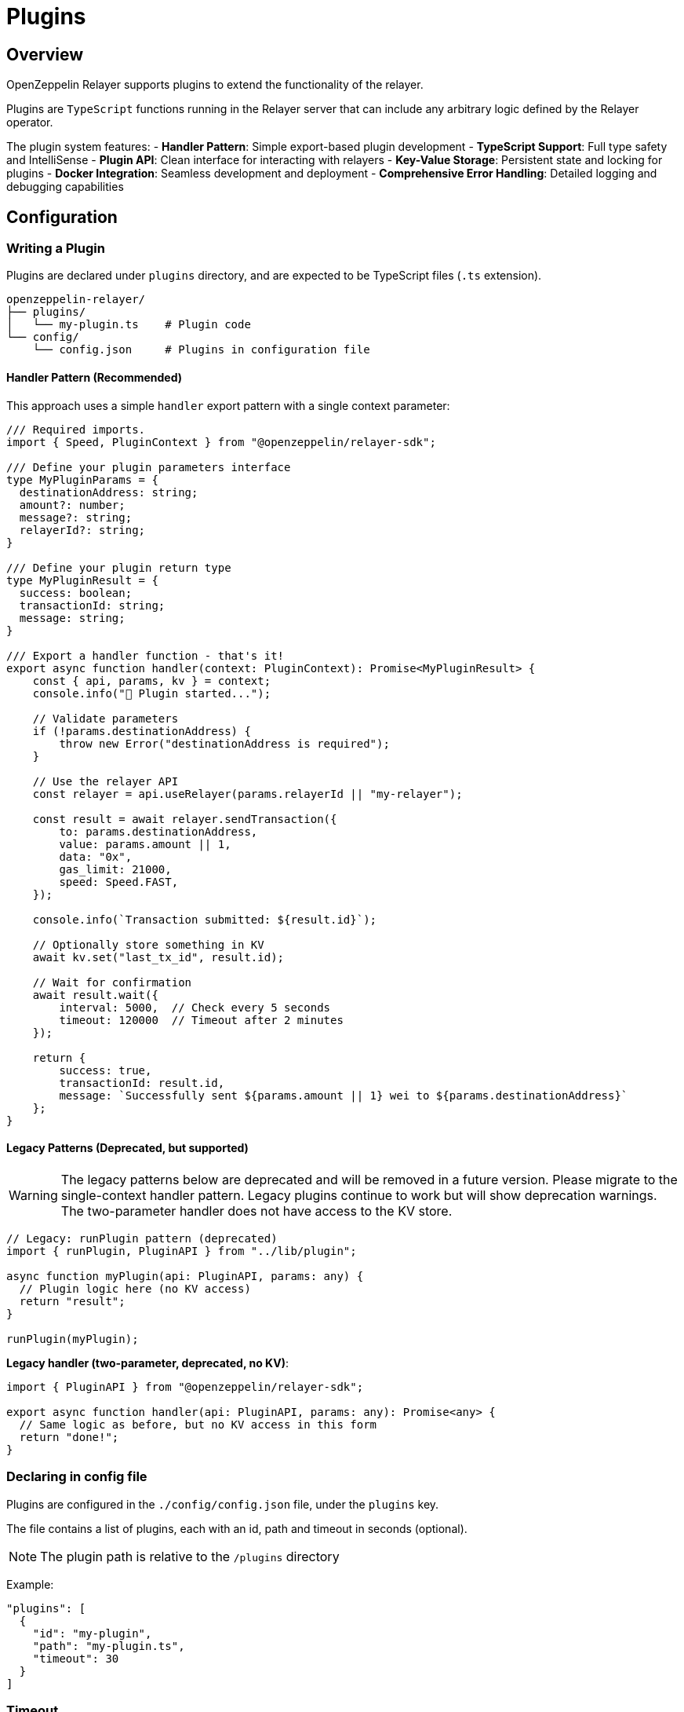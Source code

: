 = Plugins
:description: User guide for setting up and configuring OpenZeppelin Relayer Plugins.

== Overview

OpenZeppelin Relayer supports plugins to extend the functionality of the relayer.

Plugins are `TypeScript` functions running in the Relayer server that can include any arbitrary logic defined by the Relayer operator.

The plugin system features:
- **Handler Pattern**: Simple export-based plugin development
- **TypeScript Support**: Full type safety and IntelliSense
- **Plugin API**: Clean interface for interacting with relayers
- **Key-Value Storage**: Persistent state and locking for plugins
- **Docker Integration**: Seamless development and deployment
- **Comprehensive Error Handling**: Detailed logging and debugging capabilities

== Configuration

=== Writing a Plugin

Plugins are declared under `plugins` directory, and are expected to be TypeScript files (`.ts` extension).

[source,bash]
----
openzeppelin-relayer/
├── plugins/
│   └── my-plugin.ts    # Plugin code
└── config/
    └── config.json     # Plugins in configuration file
----

==== Handler Pattern (Recommended)

This approach uses a simple `handler` export pattern with a single context parameter:

[source,typescript]
----
/// Required imports.
import { Speed, PluginContext } from "@openzeppelin/relayer-sdk";

/// Define your plugin parameters interface
type MyPluginParams = {
  destinationAddress: string;
  amount?: number;
  message?: string;
  relayerId?: string;
}

/// Define your plugin return type
type MyPluginResult = {
  success: boolean;
  transactionId: string;
  message: string;
}

/// Export a handler function - that's it!
export async function handler(context: PluginContext): Promise<MyPluginResult> {
    const { api, params, kv } = context;
    console.info("🚀 Plugin started...");

    // Validate parameters
    if (!params.destinationAddress) {
        throw new Error("destinationAddress is required");
    }

    // Use the relayer API
    const relayer = api.useRelayer(params.relayerId || "my-relayer");

    const result = await relayer.sendTransaction({
        to: params.destinationAddress,
        value: params.amount || 1,
        data: "0x",
        gas_limit: 21000,
        speed: Speed.FAST,
    });

    console.info(`Transaction submitted: ${result.id}`);

    // Optionally store something in KV
    await kv.set("last_tx_id", result.id);

    // Wait for confirmation
    await result.wait({
        interval: 5000,  // Check every 5 seconds
        timeout: 120000  // Timeout after 2 minutes
    });

    return {
        success: true,
        transactionId: result.id,
        message: `Successfully sent ${params.amount || 1} wei to ${params.destinationAddress}`
    };
}
----

==== Legacy Patterns (Deprecated, but supported)

WARNING: The legacy patterns below are deprecated and will be removed in a future version. Please migrate to the single-context handler pattern. Legacy plugins continue to work but will show deprecation warnings. The two-parameter handler does not have access to the KV store.

[source,typescript]
----
// Legacy: runPlugin pattern (deprecated)
import { runPlugin, PluginAPI } from "../lib/plugin";

async function myPlugin(api: PluginAPI, params: any) {
  // Plugin logic here (no KV access)
  return "result";
}

runPlugin(myPlugin);
----

**Legacy handler (two-parameter, deprecated, no KV)**:
[source,typescript]
----
import { PluginAPI } from "@openzeppelin/relayer-sdk";

export async function handler(api: PluginAPI, params: any): Promise<any> {
  // Same logic as before, but no KV access in this form
  return "done!";
}
----

=== Declaring in config file

Plugins are configured in the `./config/config.json` file, under the `plugins` key.

The file contains a list of plugins, each with an id, path and timeout in seconds (optional).

NOTE: The plugin path is relative to the `/plugins` directory

Example:

[source,json]
----

"plugins": [
  {
    "id": "my-plugin",
    "path": "my-plugin.ts",
    "timeout": 30
  }
]
----

=== Timeout

The timeout is the maximum time *in seconds* that the plugin can run. If the plugin exceeds the timeout, it will be terminated with an error.

The timeout is optional, and if not provided, the default is 300 seconds (5 minutes).


== Plugin Development Guidelines

=== TypeScript Best Practices

- **Define Parameter Types**: Always create interfaces or types for your plugin parameters
- **Define Return Types**: Specify what your plugin returns for better developer experience
- **Handle Errors Gracefully**: Use try-catch blocks and return structured error responses
- **Validate Input**: Check required parameters and provide meaningful error messages
- **Use Async/Await**: Modern async patterns for better readability

=== Testing Your Plugin

You can test your handler function directly with a mocked context:

[source,typescript]
----
import { handler } from './my-plugin';
import type { PluginContext } from '@openzeppelin/relayer-sdk';

const mockContext = {
  api: {
    useRelayer: (_id: string) => ({
      sendTransaction: async () => ({ id: 'test-tx-123', wait: async () => ({ hash: '0xhash' }) })
    })
  },
  params: {
    destinationAddress: '0x742d35Cc6640C21a1c7656d2c9C8F6bF5e7c3F8A',
    amount: 1000
  },
  kv: {
    set: async () => true,
    get: async () => null,
    del: async () => true,
    exists: async () => false,
    scan: async () => [],
    clear: async () => 0,
    withLock: async (_k: string, fn: () => Promise<any>) => fn(),
    connect: async () => {},
    disconnect: async () => {}
  }
} as unknown as PluginContext;

const result = await handler(mockContext);
console.log(result);
----

== Invocation

Plugins are invoked by hitting the `api/v1/plugins/{plugin-id}/call` endpoint.

The endpoint accepts a `POST` request. Example post request body:

[source,json]
----
{
  "params": {
    "destinationAddress": "0x742d35Cc6640C21a1c7656d2c9C8F6bF5e7c3F8A",
    "amount": 1000000000000000,
    "message": "Hello from OpenZeppelin Relayer!"
  }
}
----

The parameters are passed directly to your plugin's `handler` function.

== Debugging

When invoking a plugin, the response will include:

- `logs`: The logs from the plugin execution.
- `return_value`: The returned value of the plugin execution.
- `error`: An error message if the plugin execution failed.
- `traces`: A list of messages sent between the plugin and the Relayer instance. This includes all the payloads passed through the `PluginAPI` object.

=== Complete Example

1. **Plugin Code** (`plugins/example.ts`):

[source,typescript]
----
import { Speed, PluginContext } from "@openzeppelin/relayer-sdk";

type ExampleResult = {
  success: boolean;
  transactionId: string;
  transactionHash: string | null;
  message: string;
  timestamp: string;
}

export async function handler(context: PluginContext): Promise<ExampleResult> {
  const { api, params, kv } = context;
  console.info("🚀 Example plugin started");
  console.info(`📋 Parameters:`, JSON.stringify(params, null, 2));

  try {
    if (!params.destinationAddress) {
      throw new Error("destinationAddress is required");
    }

    const amount = params.amount || 1;
    const message = params.message || "Hello from OpenZeppelin Relayer!";

    console.info(`💰 Sending ${amount} wei to ${params.destinationAddress}`);

    const relayer = api.useRelayer("my-relayer");
    const result = await relayer.sendTransaction({
      to: params.destinationAddress,
      value: amount,
      data: "0x",
      gas_limit: 21000,
      speed: Speed.FAST,
    });

    // Example persistence
    await kv.set('last_transaction', result.id);

    const confirmation = await result.wait({ interval: 5000, timeout: 120000 });

    return {
      success: true,
      transactionId: result.id,
      transactionHash: confirmation.hash || null,
      message: `Successfully sent ${amount} wei to ${params.destinationAddress}. ${message}`,
      timestamp: new Date().toISOString(),
    };
  } catch (error) {
    console.error("❌ Plugin execution failed:", error);
    return {
      success: false,
      transactionId: "",
      transactionHash: null,
      message: `Plugin failed: ${(error as Error).message}`,
      timestamp: new Date().toISOString(),
    };
  }
}
----

2. **Plugin Configuration** (`config/config.json`):

[source,json]
----
{
  "plugins": [
    {
      "id": "example-plugin",
      "path": "example-plugin.ts",
      "timeout": 30
    }
  ]
}
----

3. **API Invocation**:

[source,bash]
----
curl -X POST http://localhost:8080/api/v1/plugins/example-plugin/call \
-H "Content-Type: application/json" \
-H "Authorization: Bearer YOUR_API_KEY" \
-d '{
  "params": {
    "destinationAddress": "0x742d35Cc6640C21a1c7656d2c9C8F6bF5e7c3F8A",
    "amount": 1000000000000000,
    "message": "Test transaction from plugin"
  }
}'
----

4. **API Response**:

[source,json]
----
{
  "success": true,
  "message": "Plugin called successfully",
  "logs": [
    {
      "level": "info",
      "message": "🚀 Example plugin started"
    },
    {
      "level": "info",
      "message": "💰 Sending 1000000000000000 wei to 0x742d35Cc6640C21a1c7656d2c9C8F6bF5e7c3F8A"
    },
    {
      "level": "info",
      "message": "✅ Transaction submitted: tx-123456"
    },
    {
      "level": "info",
      "message": "🎉 Transaction confirmed: 0xabc123..."
    }
  ],
  "return_value": {
    "success": true,
    "transactionId": "tx-123456",
    "transactionHash": "0xabc123def456...",
    "message": "Successfully sent 1000000000000000 wei to 0x742d35Cc6640C21a1c7656d2c9C8F6bF5e7c3F8A. Test transaction from plugin",
    "timestamp": "2024-01-15T10:30:00.000Z"
  },
  "error": "",
  "traces": [
    {
      "relayer_id": "my-relayer",
      "method": "sendTransaction",
      "payload": {
        "to": "0x742d35Cc6640C21a1c7656d2c9C8F6bF5e7c3F8A",
        "value": "1000000000000000",
        "data": "0x",
        "gas_limit": 21000,
        "speed": "fast"
      }
    }
  ]
}
----

== Response Fields

- **`logs`**: Terminal output from the plugin (console.log, console.error, etc.)
- **`return_value`**: The value returned by your plugin's handler function
- **`error`**: Error message if the plugin execution failed
- **`traces`**: Messages exchanged between the plugin and the Relayer instance via PluginAPI

== Key-Value Storage

The Relayer provides a built-in key-value store for plugins to maintain persistent state across invocations. This addresses the core problem of enabling persistent state management and programmatic configuration updates for plugins.

=== Why a KV store?

- Plugins execute as isolated processes with no persistent memory
- No mechanism exists to maintain state between invocations
- Plugins requiring shared state or coordination need safe concurrency primitives

=== Configuration

- Reuses the same Redis URL as the Relayer via the `REDIS_URL` environment variable
- No extra configuration is required
- Keys are namespaced per plugin ID to prevent collisions

=== Usage

Access the KV store through the `kv` property in the `PluginContext`:

[source,typescript]
----
export async function handler(context: PluginContext) {
  const { kv } = context;

  // Set a value (with optional TTL in seconds)
  await kv.set('my-key', { data: 'value' }, { ttlSec: 3600 });

  // Get a value
  const value = await kv.get<{ data: string }>('my-key');

  // Atomic update with lock
  const updated = await kv.withLock('counter-lock', async () => {
    const count = (await kv.get<number>('counter')) ?? 0;
    const next = count + 1;
    await kv.set('counter', next);
    return next;
  }, { ttlSec: 10 });

  return { value, updated };
}
----

=== Available Methods

- `get<T>(key: string): Promise<T | null>`
- `set(key: string, value: unknown, opts?: { ttlSec?: number }): Promise<boolean>`
- `del(key: string): Promise<boolean>`
- `exists(key: string): Promise<boolean>`
- `listKeys(pattern?: string, batch?: number): Promise<string[]>`
- `clear(): Promise<number>`
- `withLock<T>(key: string, fn: () => Promise<T>, opts?: { ttlSec?: number; onBusy?: 'throw' | 'skip' }): Promise<T | null>`

Keys must match `[A-Za-z0-9:_-]{1,512}` and are automatically namespaced per plugin.

== Migration from Legacy Patterns

=== Current Status

- ✅ **Legacy plugins still work** - No immediate action required
- ⚠️ **Deprecation warnings** - Legacy plugins will show console warnings
- 📅 **Future removal** - The legacy `runPlugin` and two-parameter `handler(api, params)` will be removed in a future major version
- 🎯 **Recommended action** - Migrate to single-parameter `PluginContext` handler for new plugins and KV access

=== Migration Steps

If you have existing plugins using `runPlugin()` or the two-parameter handler, migration is simple:

**Before (Legacy runPlugin - still works)**:
[source,typescript]
----
import { runPlugin, PluginAPI } from "./lib/plugin";

async function myPlugin(api: PluginAPI, params: any): Promise<any> {
    // Your plugin logic
    return result;
}

runPlugin(myPlugin); // ⚠️ Shows deprecation warning
----

**Intermediate (Legacy two-parameter - still works, no KV)**:
[source,typescript]
----
import { PluginAPI } from "@openzeppelin/relayer-sdk";

export async function handler(api: PluginAPI, params: any): Promise<any> {
  // Same plugin logic - ⚠️ Deprecated, no KV access
  return result;
}
----

**After (Modern context - recommended, with KV)**:
[source,typescript]
----
import { PluginContext } from "@openzeppelin/relayer-sdk";

export async function handler(context: PluginContext): Promise<any> {
  const { api, params, kv } = context;
  // Same plugin logic plus KV access!
  return result;
}
----

=== Step-by-Step Migration

1. **Remove the `runPlugin()` call** at the bottom of your file
2. **Rename your function to `handler`** (or create a new handler export)
3. **Export the `handler` function** using `export async function handler`
4. **Add proper TypeScript types** for better development experience
5. **Test your plugin** to ensure it works with the new pattern
6. **Update your documentation** to reflect the new pattern

=== Backwards Compatibility

The relayer will automatically detect which pattern your plugin uses:

- If handler accepts one parameter → modern context pattern (with KV)
- If handler accepts two parameters → legacy pattern (no KV, with warning)
- If `runPlugin()` was called → legacy pattern (no KV, with warning)
- If neither → shows clear error message

This ensures a smooth transition period where both patterns work simultaneously.
